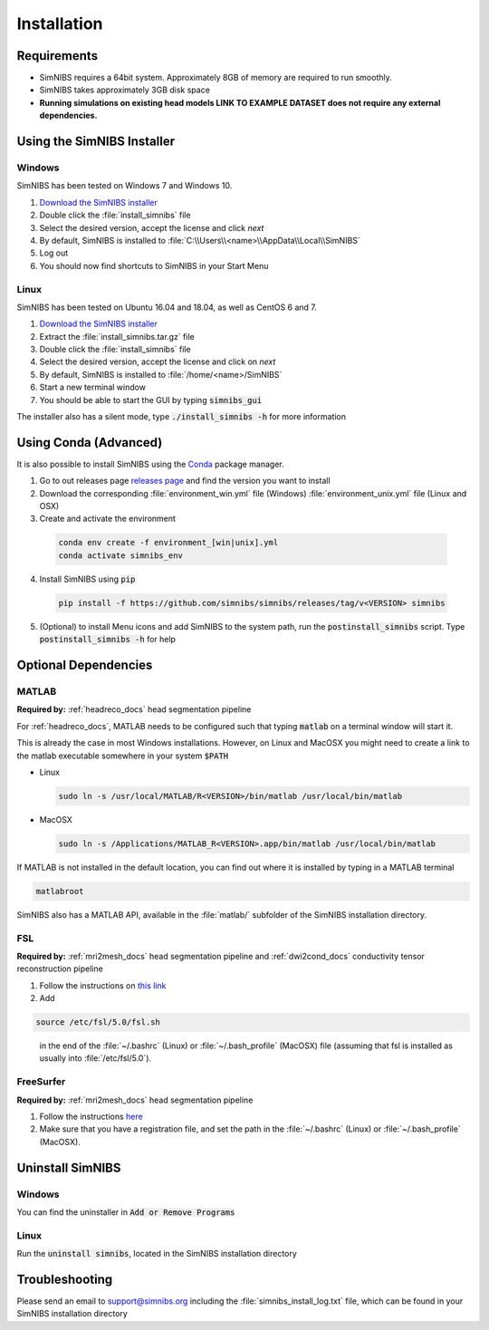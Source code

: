 .. _installation:

Installation
=============

Requirements
-------------

* SimNIBS requires a 64bit system. Approximately 8GB of memory are required to run smoothly.
 
* SimNIBS takes approximately 3GB disk space

* **Running simulations on existing head models LINK TO EXAMPLE DATASET does not require any external dependencies.**


Using the SimNIBS Installer
----------------------------


Windows
''''''''
SimNIBS has been tested on Windows 7 and Windows 10.

1. `Download the SimNIBS installer <http://simnibs.drcmr.dk/>`_

2. Double click the :file:`install_simnibs` file

3. Select the desired version, accept the license and click *next*
 
4. By default, SimNIBS is installed to :file:`C:\\Users\\<name>\\AppData\\Local\\SimNIBS`

5. Log out

6. You should now find shortcuts to SimNIBS in your Start Menu


Linux
'''''''

SimNIBS has been tested on Ubuntu 16.04 and 18.04, as well as CentOS 6 and 7.

1. `Download the SimNIBS installer <http://simnibs.drcmr.dk/>`_

2. Extract the :file:`install_simnibs.tar.gz` file

3. Double click the :file:`install_simnibs` file

4. Select the desired version, accept the license and click on *next*

5. By default, SimNIBS is installed to :file:`/home/<name>/SimNIBS`

6. Start a new terminal window

7. You should be able to start the GUI by typing :code:`simnibs_gui`


The installer also has a silent mode, type :code:`./install_simnibs -h` for more information


Using Conda (Advanced)
-----------------------

It is also possible to install SimNIBS using the `Conda <https://docs.conda.io/en/latest/>`_ package manager.


1. Go to out releases page `releases page <https://github.com/simnibs/simnibs/releases>`_ and find the version you want to install

2. Download the corresponding :file:`environment_win.yml` file (Windows) :file:`environment_unix.yml` file (Linux and OSX)

3. Create and activate the environment

  .. code-block:: bash
  
     conda env create -f environment_[win|unix].yml
     conda activate simnibs_env
  
  \

4. Install SimNIBS using :code:`pip`

  .. code-block:: bash
  
     pip install -f https://github.com/simnibs/simnibs/releases/tag/v<VERSION> simnibs

  \

5. (Optional) to install Menu icons and add SimNIBS to the system path, run the :code:`postinstall_simnibs` script. Type :code:`postinstall_simnibs -h` for help


Optional Dependencies
----------------------


MATLAB
'''''''
**Required by:** :ref:`headreco_docs` head segmentation pipeline

For :ref:`headreco_docs`, MATLAB needs to be configured such that typing :code:`matlab` on a terminal window will start it.

This is already the case in most Windows installations. However, on Linux and MacOSX you might need to create a link to the matlab executable somewhere in your system :code:`$PATH`

* Linux

  .. code-block:: bash
  
     sudo ln -s /usr/local/MATLAB/R<VERSION>/bin/matlab /usr/local/bin/matlab
  
  \

* MacOSX

  .. code-block:: bash
  
     sudo ln -s /Applications/MATLAB_R<VERSION>.app/bin/matlab /usr/local/bin/matlab
  
  \

If MATLAB is not installed in the default location, you can find out where it is installed by typing in a MATLAB terminal

.. code-block:: matlab

   matlabroot


SimNIBS also has a MATLAB API, available in the :file:`matlab/` subfolder of the SimNIBS installation directory.

FSL
'''
**Required by:** :ref:`mri2mesh_docs` head segmentation pipeline and :ref:`dwi2cond_docs` conductivity tensor reconstruction pipeline

1. Follow the instructions on `this link <http://fsl.fmrib.ox.ac.uk/fsl/fslwiki/FslInstallation>`_

2. Add

.. code-block:: bash

   source /etc/fsl/5.0/fsl.sh

\
  in the end of the :file:`~/.bashrc` (Linux) or :file:`~/.bash_profile` (MacOSX) file (assuming that fsl is installed as usually into :file:`/etc/fsl/5.0`).


FreeSurfer
''''''''''
**Required by:** :ref:`mri2mesh_docs` head segmentation pipeline

1. Follow the instructions `here <http://freesurfer.net/fswiki/DownloadAndInstall>`_

2. Make sure that you have a registration file, and set the path in the :file:`~/.bashrc` (Linux) or :file:`~/.bash_profile` (MacOSX).



Uninstall SimNIBS
--------------------

Windows
'''''''
You can find the uninstaller in :code:`Add or Remove Programs`


Linux
'''''''
Run the :code:`uninstall simnibs`, located in the SimNIBS installation directory



Troubleshooting
-----------------

Please send an email to support@simnibs.org including the :file:`simnibs_install_log.txt` file, which can be found in your SimNIBS installation directory


